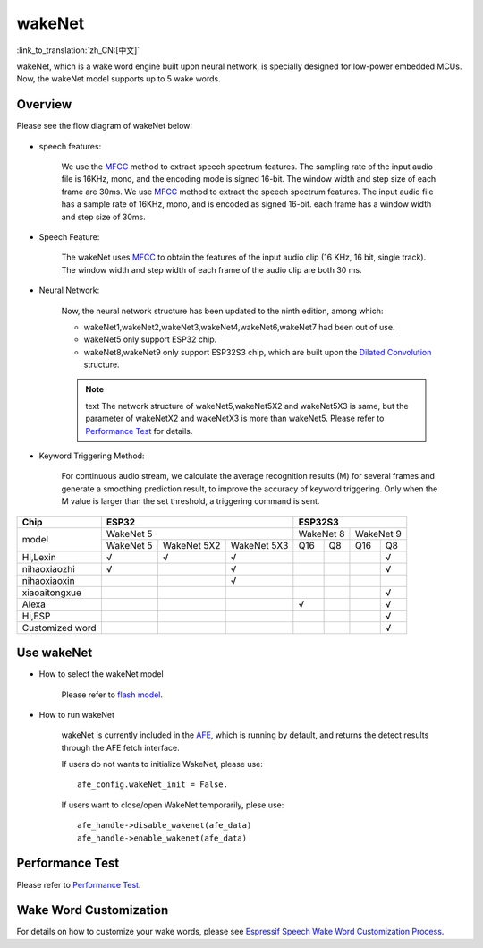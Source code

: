 wakeNet
========

:link_to_translation:`zh_CN:[中文]`

wakeNet, which is a wake word engine built upon neural network, is specially designed for low-power embedded MCUs. Now, the wakeNet model supports up to 5 wake words.

Overview
--------

Please see the flow diagram of wakeNet below:

.. figure:: ../../_static/wakenet_workflow.png
    :alt: overview

.. raw:: html

    <center>

.. raw:: html

    </center>

-  speech features:

    We use the `MFCC <https://en.wikipedia.org/wiki/Mel-frequency_cepstrum>`__ method to extract speech spectrum features. The sampling rate of the input audio file is 16KHz, mono, and the encoding mode is signed 16-bit. The window width and step size of each frame are 30ms.
    We use `MFCC <https://en.wikipedia.org/wiki/Mel-frequency_cepstrum>`__ method to extract the speech spectrum features. The input audio file has a sample rate of 16KHz, mono, and is encoded as signed 16-bit. each frame has a window width and step size of 30ms.

-  Speech Feature:

    The wakeNet uses `MFCC <https://en.wikipedia.org/wiki/Mel-frequency_cepstrum>`__ to obtain the features of the input audio clip (16 KHz, 16 bit, single track). The window width and step width of each frame of the audio clip are both 30 ms.

-  Neural Network:
    
    Now, the neural network structure has been updated to the ninth edition, among which:

    -  wakeNet1,wakeNet2,wakeNet3,wakeNet4,wakeNet6,wakeNet7 had been out of use.
    -  wakeNet5 only support ESP32 chip.
    -  wakeNet8,wakeNet9 only support ESP32S3 chip, which are built upon the `Dilated Convolution <https://arxiv.org/pdf/1609.03499.pdf>`__ structure. 

    .. note:: text
        The network structure of wakeNet5,wakeNet5X2 and wakeNet5X3 is same, but the parameter of wakeNetX2 and wakeNetX3 is more than wakeNet5. Please refer to `Performance Test <#performance-test>`__ for details.

-  Keyword Triggering Method:

    For continuous audio stream, we calculate the average recognition results (M) for several frames and generate a smoothing prediction result, to improve the accuracy of keyword triggering. Only when the M value is larger than the set threshold, a triggering command is sent.

+-----------------+-----------+-------------+-------------+-----------+-----------+-----------+-----------+
| Chip            | ESP32                                 | ESP32S3                                       |
+=================+===========+=============+=============+===========+===========+===========+===========+
| model           | WakeNet 5                             | WakeNet 8             | WakeNet 9             |
|                 +-----------+-------------+-------------+-----------+-----------+-----------+-----------+
|                 | WakeNet 5 | WakeNet 5X2 | WakeNet 5X3 | Q16       | Q8        | Q16       | Q8        |
+-----------------+-----------+-------------+-------------+-----------+-----------+-----------+-----------+
| Hi,Lexin        | √         | √           | √           |           |           |           | √         |
+-----------------+-----------+-------------+-------------+-----------+-----------+-----------+-----------+
| nihaoxiaozhi    | √         |             | √           |           |           |           | √         |
+-----------------+-----------+-------------+-------------+-----------+-----------+-----------+-----------+
| nihaoxiaoxin    |           |             | √           |           |           |           |           |
+-----------------+-----------+-------------+-------------+-----------+-----------+-----------+-----------+
| xiaoaitongxue   |           |             |             |           |           |           | √         |
+-----------------+-----------+-------------+-------------+-----------+-----------+-----------+-----------+
| Alexa           |           |             |             | √         |           |           | √         |
+-----------------+-----------+-------------+-------------+-----------+-----------+-----------+-----------+
| Hi,ESP          |           |             |             |           |           |           | √         |
+-----------------+-----------+-------------+-------------+-----------+-----------+-----------+-----------+
| Customized word |           |             |             |           |           |           | √         |
+-----------------+-----------+-------------+-------------+-----------+-----------+-----------+-----------+

Use wakeNet
-----------

-  How to select the wakeNet model

    Please refer to `flash model  <../flash_model/README.rst>`__.

-  How to run wakeNet

    wakeNet is currently included in the `AFE <../audio_front_end/README.rst>`__, which is running by default, and returns the detect results through the AFE fetch interface.

    If users do not wants to initialize WakeNet, please use:

    ::

        afe_config.wakeNet_init = False.

    If users want to close/open WakeNet temporarily, plese use:

    ::

        afe_handle->disable_wakenet(afe_data)
        afe_handle->enable_wakenet(afe_data)

Performance Test
----------------

Please refer to `Performance Test <../benchmark/README.rst>`__.

Wake Word Customization
-----------------------

For details on how to customize your wake words, please see `Espressif Speech Wake Word Customization Process <ESP_Wake_Words_Customization.rst>`__.
